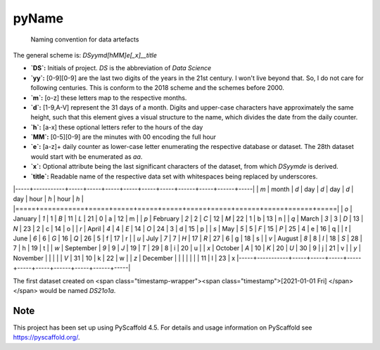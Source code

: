 
======
pyName
======


    Naming convention for data artefacts

The general scheme is: `DSyymd[hMM]e[_x]__title`

-   **`DS`:** Initials of project. `DS` is the abbreviation of *Data Science*
-   **`yy`:** [0-9][0-9] are the last two digits of the years in the 21st century. I won't live beyond that. So, I do not care for following centuries. This is conform to the 2018 scheme and the schemes before 2000.
-   **`m`:** [o-z] these letters map to the respective months.
-   **`d`:** [1-9,A-V] represent the 31 days of a month. Digits and upper-case characters have approximately the same height, such that this element gives a visual structure to the name, which divides the date from the daily counter.
-   **`h`:** [a-x] these optional letters refer to the hours of the day
-   **`MM`:** [0-5][0-9] are the minutes with 00 encoding the full hour
-   **`e`:** [a-z]+ daily counter as lower-case letter enumerating the respective database or dataset. The 28th dataset would start with be enumerated as `aa`.
-   **`x`:** Optional attribute being the last significant characters of the dataset, from which `DSyymde` is derived.
-   **`title`:** Readable name of the respective data set with whitespaces being replaced by underscores.

|-----+-----------+-----+-----+-----+-----+-----+-----+------+-----+------+-----|
| `m` | month     | `d` | day | `d` | day | `d` | day | hour | `h` | hour | `h` |
|=====+===========+=====+=====+=====+=====+=====+=====+======+=====+======+=====|
| `o` | January   | `1` |   1 | `B` |  11 | `L` |  21 |    0 | a   |   12 | m   |
| `p` | February  | `2` |   2 | `C` |  12 | `M` |  22 |    1 | b   |   13 | n   |
| `q` | March     | `3` |   3 | `D` |  13 | `N` |  23 |    2 | c   |   14 | o   |
| `r` | April     | `4` |   4 | `E` |  14 | `O` |  24 |    3 | d   |   15 | p   |
| `s` | May       | `5` |   5 | `F` |  15 | `P` |  25 |    4 | e   |   16 | q   |
| `t` | June      | `6` |   6 | `G` |  16 | `Q` |  26 |    5 | f   |   17 | r   |
| `u` | July      | `7` |   7 | `H` |  17 | `R` |  27 |    6 | g   |   18 | s   |
| `v` | August    | `8` |   8 | `I` |  18 | `S` |  28 |    7 | h   |   19 | t   |
| `w` | September | `9` |   9 | `J` |  19 | `T` |  29 |    8 | i   |   20 | u   |
| `x` | October   | `A` |  10 | `K` |  20 | `U` |  30 |    9 | j   |   21 | v   |
| `y` | November  |     |     |     |     | `V` |  31 |   10 | k   |   22 | w   |
| `z` | December  |     |     |     |     |     |     |   11 | l   |   23 | x   
|-----+-----------+-----+-----+-----+-----+-----+-----+------+-----+------+-----|


The first dataset created on <span class="timestamp-wrapper"><span class="timestamp">[2021-01-01 Fri] </span></span> would be named `DS21o1a`.


.. _pyscaffold-notes:

Note
====

This project has been set up using PyScaffold 4.5. For details and usage
information on PyScaffold see https://pyscaffold.org/.
